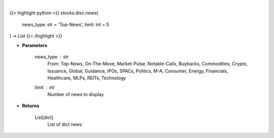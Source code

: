 .. role:: python(code)
    :language: python
    :class: highlight

|

.. raw:: html

    <h3>
    > Gets news. [Source: SeekingAlpha]
    </h3>

{{< highlight python >}}
stocks.disc.news(
    news_type: str = 'Top-News', limit: int = 5
) -> List
{{< /highlight >}}

* **Parameters**

    news_type : *str*
        From: Top-News, On-The-Move, Market-Pulse, Notable-Calls, Buybacks, Commodities, Crypto, Issuance, Global,
        Guidance, IPOs, SPACs, Politics, M-A, Consumer, Energy, Financials, Healthcare, MLPs, REITs, Technology
    limit : *int*
        Number of news to display

    
* **Returns**

    List[dict]
        List of dict news
    